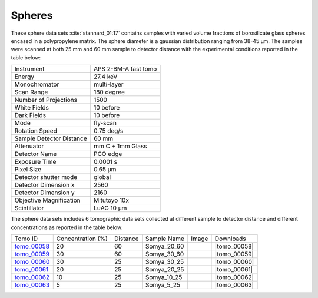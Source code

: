 Spheres
-------

These sphere data sets  :cite:`stannard_01:17` contains samples with varied volume fractions of 
borosilicate glass spheres encased in a polypropylene matrix. 
The sphere diameter is a gaussian distribution ranging from 38-45 µm. 
The samples were scanned at both 25 mm and 60 mm sample to detector distance  with 
the experimental conditions reported in the table below:


+---------------------------------+------------------------------------+
| Instrument                      |        APS 2-BM-A fast tomo        | 
+---------------------------------+------------------------------------+
| Energy                          |        27.4 keV                    | 
+---------------------------------+------------------------------------+
| Monochromator                   |        multi-layer                 | 
+---------------------------------+------------------------------------+
| Scan Range                      |        180 degree                  |
+---------------------------------+------------------------------------+
| Number of Projections           |        1500                        |
+---------------------------------+------------------------------------+
| White Fields                    |        10 before                   |
+---------------------------------+------------------------------------+
| Dark Fields                     |        10 before                   | 
+---------------------------------+------------------------------------+
| Mode                            |        fly-scan                    | 
+---------------------------------+------------------------------------+
| Rotation Speed                  |        0.75 deg/s                  | 
+---------------------------------+------------------------------------+
| Sample Detector Distance        |        60  mm                      | 
+---------------------------------+------------------------------------+
| Attenuator                      |        mm C + 1mm Glass            | 
+---------------------------------+------------------------------------+
| Detector Name                   |        PCO edge                    | 
+---------------------------------+------------------------------------+
| Exposure Time                   |        0.0001 s                    | 
+---------------------------------+------------------------------------+
| Pixel Size                      |        0.65 µm                     | 
+---------------------------------+------------------------------------+
| Detector shutter mode           |        global                      | 
+---------------------------------+------------------------------------+
| Detector Dimension x            |        2560                        | 
+---------------------------------+------------------------------------+
| Detector Dimension y            |        2160                        | 
+---------------------------------+------------------------------------+
| Objective Magnification         |        Mitutoyo 10x                | 
+---------------------------------+------------------------------------+
| Scintillator                    |        LuAG 10 µm                  | 
+---------------------------------+------------------------------------+


The sphere data sets includes 6 tomographic data sets collected at different 
sample to detector distance and different concentrations as reported in the table below:

.. |tomo_00058| replace:: :download:`rec_script.py <../../../docs/demo/rec_tomo_00058_to_00063.py>`
.. |tomo_00059| replace:: :download:`rec_script.py <../../../docs/demo/rec_tomo_00058_to_00063.py>`
.. |tomo_00060| replace:: :download:`rec_script.py <../../../docs/demo/rec_tomo_00058_to_00063.py>`
.. |tomo_00061| replace:: :download:`rec_script.py <../../../docs/demo/rec_tomo_00058_to_00063.py>`
.. |tomo_00062| replace:: :download:`rec_script.py <../../../docs/demo/rec_tomo_00058_to_00063.py>`
.. |tomo_00063| replace:: :download:`rec_script.py <../../../docs/demo/rec_tomo_00058_to_00063.py>`


.. _tomo_00058: https://www.globus.org/app/transfer?origin_id=e133a81a-6d04-11e5-ba46-22000b92c6ec&origin_path=%2Ftomobank%2F%2Ftomo_00058_to_00063%2F
.. _tomo_00059: https://www.globus.org/app/transfer?origin_id=e133a81a-6d04-11e5-ba46-22000b92c6ec&origin_path=%2Ftomobank%2F%2Ftomo_00058_to_00063%2F
.. _tomo_00060: https://www.globus.org/app/transfer?origin_id=e133a81a-6d04-11e5-ba46-22000b92c6ec&origin_path=%2Ftomobank%2F%2Ftomo_00058_to_00063%2F
.. _tomo_00061: https://www.globus.org/app/transfer?origin_id=e133a81a-6d04-11e5-ba46-22000b92c6ec&origin_path=%2Ftomobank%2F%2Ftomo_00058_to_00063%2F
.. _tomo_00062: https://www.globus.org/app/transfer?origin_id=e133a81a-6d04-11e5-ba46-22000b92c6ec&origin_path=%2Ftomobank%2F%2Ftomo_00058_to_00063%2F
.. _tomo_00063: https://www.globus.org/app/transfer?origin_id=e133a81a-6d04-11e5-ba46-22000b92c6ec&origin_path=%2Ftomobank%2F%2Ftomo_00058_to_00063%2F


.. |00058| image:: ../img/tomo_00058.png
    :width: 20pt
    :height: 20pt

.. |00059| image:: ../img/tomo_00059.png
    :width: 20pt
    :height: 20pt

.. |00060| image:: ../img/tomo_00060.png
    :width: 20pt
    :height: 20pt

.. |00061| image:: ../img/tomo_00061.png
    :width: 20pt
    :height: 20pt

.. |00062| image:: ../img/tomo_00062.png
    :width: 20pt
    :height: 20pt

.. |00063| image:: ../img/tomo_00063.png
    :width: 20pt
    :height: 20pt


+-------------+-----------------------+----------+--------------+-----------+-----------------------+ 
| Tomo ID     |  Concentration (%)    | Distance | Sample Name  |   Image   |       Downloads       |     
+-------------+-----------------------+----------+--------------+-----------+-----------------------+ 
| tomo_00058_ |          20           |    60    | Somya_20_60  |  |00058|  |      |tomo_00058|     |
+-------------+-----------------------+----------+--------------+-----------+-----------------------+ 
| tomo_00059_ |          30           |    60    | Somya_30_60  |  |00059|  |      |tomo_00059|     |
+-------------+-----------------------+----------+--------------+-----------+-----------------------+ 
| tomo_00060_ |          30           |    25    | Somya_30_25  |  |00060|  |      |tomo_00060|     |
+-------------+-----------------------+----------+--------------+-----------+-----------------------+ 
| tomo_00061_ |          20           |    25    | Somya_20_25  |  |00061|  |      |tomo_00061|     |
+-------------+-----------------------+----------+--------------+-----------+-----------------------+ 
| tomo_00062_ |          10           |    25    | Somya_10_25  |  |00062|  |      |tomo_00062|     |
+-------------+-----------------------+----------+--------------+-----------+-----------------------+ 
| tomo_00063_ |           5           |    25    | Somya_5_25   |  |00063|  |      |tomo_00063|     |
+-------------+-----------------------+----------+--------------+-----------+-----------------------+ 


